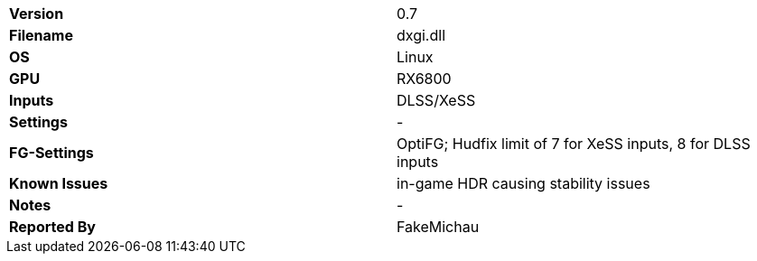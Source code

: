 [cols="1,1"]
|===
|**Version**
|0.7

|**Filename**
|dxgi.dll

|**OS**
|Linux

|**GPU**
|RX6800

|**Inputs**
|DLSS/XeSS

|**Settings**
|-

|**FG-Settings**
|OptiFG; Hudfix limit of 7 for XeSS inputs, 8 for DLSS inputs

|**Known Issues**
|in-game HDR causing stability issues

|**Notes**
|-

|**Reported By**
|FakeMichau
|=== 